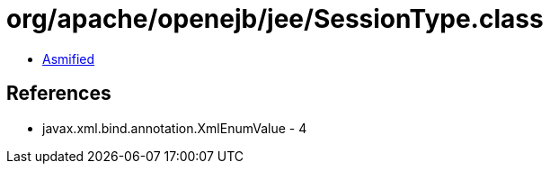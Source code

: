 = org/apache/openejb/jee/SessionType.class

 - link:SessionType-asmified.java[Asmified]

== References

 - javax.xml.bind.annotation.XmlEnumValue - 4
